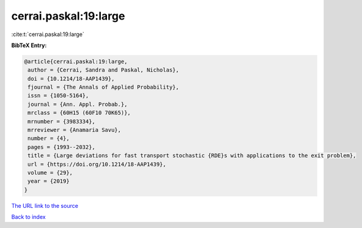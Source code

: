 cerrai.paskal:19:large
======================

:cite:t:`cerrai.paskal:19:large`

**BibTeX Entry:**

.. code-block:: bibtex

   @article{cerrai.paskal:19:large,
    author = {Cerrai, Sandra and Paskal, Nicholas},
    doi = {10.1214/18-AAP1439},
    fjournal = {The Annals of Applied Probability},
    issn = {1050-5164},
    journal = {Ann. Appl. Probab.},
    mrclass = {60H15 (60F10 70K65)},
    mrnumber = {3983334},
    mrreviewer = {Anamaria Savu},
    number = {4},
    pages = {1993--2032},
    title = {Large deviations for fast transport stochastic {RDE}s with applications to the exit problem},
    url = {https://doi.org/10.1214/18-AAP1439},
    volume = {29},
    year = {2019}
   }
`The URL link to the source <ttps://doi.org/10.1214/18-AAP1439}>`_


`Back to index <../By-Cite-Keys.html>`_
